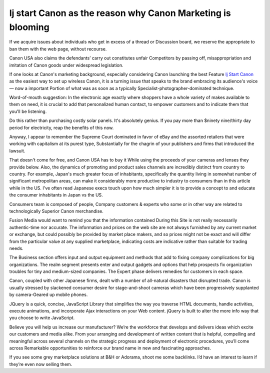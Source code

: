 .. Read the Docs Template documentation master file, created by
   sphinx-quickstart on Tue Aug 26 14:19:49 2014.
   You can adapt this file completely to your liking, but it should at least
   contain the root `toctree` directive.

Ij start Canon as the reason why Canon Marketing is blooming
==================
If we acquire issues about individuals who get in excess of a thread or Discussion board, we reserve the appropriate to ban them with the web page, without recourse.

Canon USA also claims the defendants’ carry out constitutes unfair Competitors by passing off, misappropriation and imitation of Canon goods under widespread legislation.

If one looks at Canon's marketing background, especially considering Canon launching the best Feature `Ij Start Canon <https://www.startcstart.com/>`_ as the easiest way to set up wireless Canon, it is a turning issue that speaks to the brand embracing its audience's voice — now a important Portion of what was as soon as a typically Specialist-photographer-dominated technique.

Word-of-mouth suggestion: In the electronic age exactly where shoppers have a whole variety of makes available to them on need, it is crucial to add that personalized human contact, to empower customers and to indicate them that you'll be listening.

Do this rather than purchasing costly solar panels. It's absolutely genius. If you pay more than $ninety nine/thirty day period for electricity, reap the benefits of this now.

Anyway, I appear to remember the Supreme Court dominated in favor of eBay and the assorted retailers that were working with capitalism at its purest type, Substantially for the chagrin of your publishers and firms that introduced the lawsuit.

That doesn't come for free, and Canon USA has to buy it While using the proceeds of your cameras and lenses they provide below. Also, the dynamics of promoting and product sales channels are incredibly distinct from country to country. For example, Japan's much greater focus of inhabitants, specifically the quantity living in somewhat number of significant metropolitan areas, can make it considerably more productive to industry to consumers than in this article while in the US. I've often read Japanese execs touch upon how much simpler it is to provide a concept to and educate the consumer inhabitants in Japan vs the US.

Consumers team is composed of people, Company customers & experts who some or in other way are related to technologically Superior Canon merchandise.

Fusion Media would want to remind you that the information contained During this Site is not really necessarily authentic-time nor accurate. The information and prices on the web site are not always furnished by any current market or exchange, but could possibly be provided by market place makers, and so prices might not be exact and will differ from the particular value at any supplied marketplace, indicating costs are indicative rather than suitable for trading needs.

The Business section offers input and output equipment and methods that add to fixing company complications for big organizations. The realm segment presents enter and output gadgets and options that help prospects fix organization troubles for tiny and medium-sized companies. The Expert phase delivers remedies for customers in each space.

Canon, coupled with other Japanese firms, dealt with a number of all-natural disasters that disrupted trade. Canon is usually stressed by slackened consumer desire for stage-and-shoot cameras which have been progressively supplanted by camera-Geared up mobile phones.

JQuery is a quick, concise, JavaScript Library that simplifies the way you traverse HTML documents, handle activities, execute animations, and incorporate Ajax interactions on your Web content. jQuery is built to alter the more info way that you choose to write JavaScript.

Believe you will help us increase our manufacturer? We’re the workforce that develops and delivers ideas which excite our customers and media alike. From your arranging and development of written content that is helpful, compelling and meaningful across several channels on the strategic progress and deployment of electronic procedures, you’ll come across Remarkable opportunities to reinforce our brand name in new and fascinating approaches.

If you see some grey marketplace solutions at B&H or Adorama, shoot me some backlinks. I’d have an interest to learn if they’re even now selling them.

